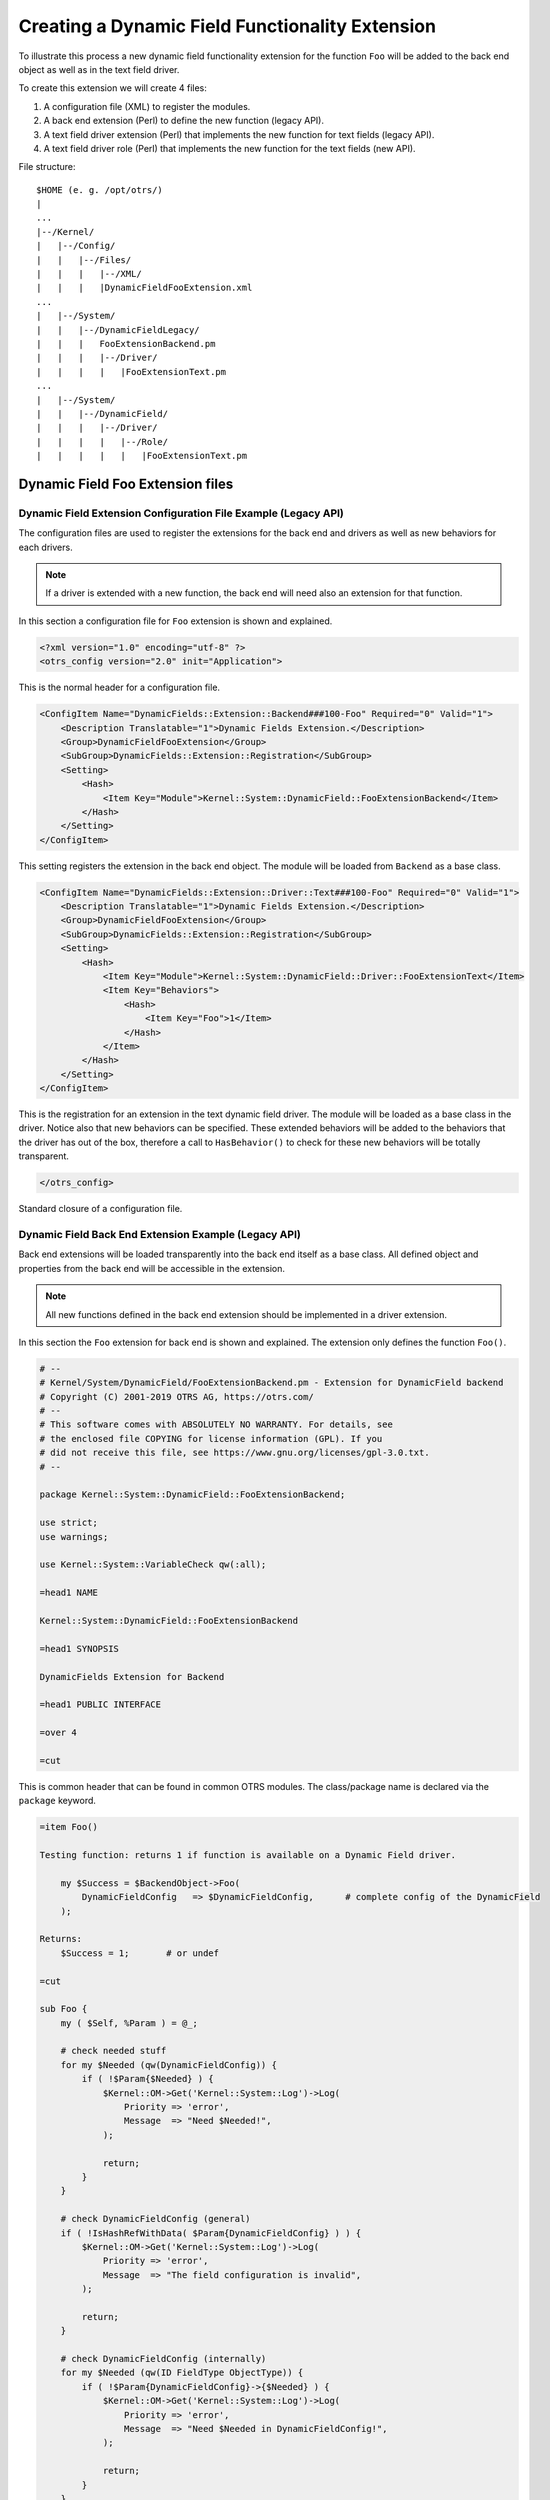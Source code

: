 Creating a Dynamic Field Functionality Extension
================================================

To illustrate this process a new dynamic field functionality extension for the function ``Foo`` will be added to the back end object as well as in the text field driver.

To create this extension we will create 4 files:

1. A configuration file (XML) to register the modules.
2. A back end extension (Perl) to define the new function (legacy API).
3. A text field driver extension (Perl) that implements the new function for text fields (legacy API).
4. A text field driver role (Perl) that implements the new function for the text fields (new API).

File structure:

::

   $HOME (e. g. /opt/otrs/)
   |
   ...
   |--/Kernel/
   |   |--/Config/
   |   |   |--/Files/
   |   |   |   |--/XML/
   |   |   |   |DynamicFieldFooExtension.xml
   ...
   |   |--/System/
   |   |   |--/DynamicFieldLegacy/
   |   |   |   FooExtensionBackend.pm
   |   |   |   |--/Driver/
   |   |   |   |   |FooExtensionText.pm
   ...
   |   |--/System/
   |   |   |--/DynamicField/
   |   |   |   |--/Driver/
   |   |   |   |   |--/Role/
   |   |   |   |   |   |FooExtensionText.pm


Dynamic Field Foo Extension files
---------------------------------

Dynamic Field Extension Configuration File Example (Legacy API)
~~~~~~~~~~~~~~~~~~~~~~~~~~~~~~~~~~~~~~~~~~~~~~~~~~~~~~~~~~~~~~~

The configuration files are used to register the extensions for the back end and drivers as well as new behaviors for each drivers.

.. note::

   If a driver is extended with a new function, the back end will need also an extension for that function.

In this section a configuration file for ``Foo`` extension is shown and explained.

.. code-block:: XML

   <?xml version="1.0" encoding="utf-8" ?>
   <otrs_config version="2.0" init="Application">

This is the normal header for a configuration file.

.. code-block:: XML

       <ConfigItem Name="DynamicFields::Extension::Backend###100-Foo" Required="0" Valid="1">
           <Description Translatable="1">Dynamic Fields Extension.</Description>
           <Group>DynamicFieldFooExtension</Group>
           <SubGroup>DynamicFields::Extension::Registration</SubGroup>
           <Setting>
               <Hash>
                   <Item Key="Module">Kernel::System::DynamicField::FooExtensionBackend</Item>
               </Hash>
           </Setting>
       </ConfigItem>

This setting registers the extension in the back end object. The module will be loaded from ``Backend`` as a base class.

.. code-block:: XML

       <ConfigItem Name="DynamicFields::Extension::Driver::Text###100-Foo" Required="0" Valid="1">
           <Description Translatable="1">Dynamic Fields Extension.</Description>
           <Group>DynamicFieldFooExtension</Group>
           <SubGroup>DynamicFields::Extension::Registration</SubGroup>
           <Setting>
               <Hash>
                   <Item Key="Module">Kernel::System::DynamicField::Driver::FooExtensionText</Item>
                   <Item Key="Behaviors">
                       <Hash>
                           <Item Key="Foo">1</Item>
                       </Hash>
                   </Item>
               </Hash>
           </Setting>
       </ConfigItem>

This is the registration for an extension in the text dynamic field driver. The module will be loaded as a base class in the driver. Notice also that new behaviors can be specified. These extended behaviors will be added to the behaviors that the driver has out of the box, therefore a call to ``HasBehavior()`` to check for these new behaviors will be totally transparent.

.. code-block:: XML

   </otrs_config>

Standard closure of a configuration file.


Dynamic Field Back End Extension Example (Legacy API)
~~~~~~~~~~~~~~~~~~~~~~~~~~~~~~~~~~~~~~~~~~~~~~~~~~~~~

Back end extensions will be loaded transparently into the back end itself as a base class. All defined object and properties from the back end will be accessible in the extension.

.. note::

   All new functions defined in the back end extension should be implemented in a driver extension.

In this section the ``Foo`` extension for back end is shown and explained. The extension only defines the function ``Foo()``.

.. code-block:: Perl

   # --
   # Kernel/System/DynamicField/FooExtensionBackend.pm - Extension for DynamicField backend
   # Copyright (C) 2001-2019 OTRS AG, https://otrs.com/
   # --
   # This software comes with ABSOLUTELY NO WARRANTY. For details, see
   # the enclosed file COPYING for license information (GPL). If you
   # did not receive this file, see https://www.gnu.org/licenses/gpl-3.0.txt.
   # --

   package Kernel::System::DynamicField::FooExtensionBackend;

   use strict;
   use warnings;

   use Kernel::System::VariableCheck qw(:all);

   =head1 NAME

   Kernel::System::DynamicField::FooExtensionBackend

   =head1 SYNOPSIS

   DynamicFields Extension for Backend

   =head1 PUBLIC INTERFACE

   =over 4

   =cut

This is common header that can be found in common OTRS modules. The class/package name is declared via the ``package`` keyword.

.. code-block:: Perl

   =item Foo()

   Testing function: returns 1 if function is available on a Dynamic Field driver.

       my $Success = $BackendObject->Foo(
           DynamicFieldConfig   => $DynamicFieldConfig,      # complete config of the DynamicField
       );

   Returns:
       $Success = 1;       # or undef

   =cut

   sub Foo {
       my ( $Self, %Param ) = @_;

       # check needed stuff
       for my $Needed (qw(DynamicFieldConfig)) {
           if ( !$Param{$Needed} ) {
               $Kernel::OM->Get('Kernel::System::Log')->Log(
                   Priority => 'error',
                   Message  => "Need $Needed!",
               );

               return;
           }
       }

       # check DynamicFieldConfig (general)
       if ( !IsHashRefWithData( $Param{DynamicFieldConfig} ) ) {
           $Kernel::OM->Get('Kernel::System::Log')->Log(
               Priority => 'error',
               Message  => "The field configuration is invalid",
           );

           return;
       }

       # check DynamicFieldConfig (internally)
       for my $Needed (qw(ID FieldType ObjectType)) {
           if ( !$Param{DynamicFieldConfig}->{$Needed} ) {
               $Kernel::OM->Get('Kernel::System::Log')->Log(
                   Priority => 'error',
                   Message  => "Need $Needed in DynamicFieldConfig!",
               );

               return;
           }
       }

       # set the dynamic field specific backend
       my $DynamicFieldBackend = 'DynamicField' . $Param{DynamicFieldConfig}->{FieldType} . 'Object';

       if ( !$Self->{$DynamicFieldBackend} ) {
           $Kernel::OM->Get('Kernel::System::Log')->Log(
               Priority => 'error',
               Message  => "Backend $Param{DynamicFieldConfig}->{FieldType} is invalid!",
           );

           return;
       }

       # verify if function is available
       return if !$Self->{$DynamicFieldBackend}->can('Foo');

       # call HasBehavior on the specific backend
       return $Self->{$DynamicFieldBackend}->Foo(%Param);
   }

The function ``Foo()`` is only used for test purposes. First it checks the dynamic field configuration, then it checks if the dynamic field driver (type) exists and was already loaded. To prevent the function call on a driver where is not defined it first check if the driver can execute the function, then executes the function in the driver passing all parameters.

.. note::

   It is also possible to skip the step that tests if the driver can execute the function. To do that it is necessary to implement a mechanism in the front end module to require a special behavior on the dynamic field, and only after call the function in the back end object.


Dynamic Field Driver Extension Example (Legacy API)
~~~~~~~~~~~~~~~~~~~~~~~~~~~~~~~~~~~~~~~~~~~~~~~~~~~

Driver extensions will be loaded transparently into the driver itself as a base class. All defined object and properties from the driver will be accessible in the extension.

.. note::

   All new functions implemented in the driver extension should be defined in a back end extension, as every function is called from the back end object.

In this section the ``Foo`` extension for text field driver is shown and explained. The extension only implements the function ``Foo()``.

.. code-block:: Perl

   # --
   # Kernel/System/DynamicField/Driver/FooExtensionText.pm - Extension for DynamicField Text Driver
   # Copyright (C) 2001-2019 OTRS AG, https://otrs.com/
   # --
   # This software comes with ABSOLUTELY NO WARRANTY. For details, see
   # the enclosed file COPYING for license information (GPL). If you
   # did not receive this file, see https://www.gnu.org/licenses/gpl-3.0.txt.
   # --

   package Kernel::System::DynamicField::Driver::FooExtensionText;

   use strict;
   use warnings;

   =head1 NAME

   Kernel::System::DynamicField::Driver::FooExtensionText

   =head1 DESCRIPTION

   DynamicFields Text Driver Extension

   =head1 PUBLIC INTERFACE

   This module extends the public interface of L<Kernel::System::DynamicField::Backend>.
   Please look there for a detailed reference of the functions.

   =cut

This is common header that can be found in common OTRS modules. The class/package name is declared via the ``package`` keyword.

.. code-block:: Perl

   sub Foo {
       my ( $Self, %Param ) = @_;
       return 1;
   }

The function ``Foo()`` has no special logic. It is only for testing and it always returns 1.


Dynamic Field Driver Extension Example (New API)
~~~~~~~~~~~~~~~~~~~~~~~~~~~~~~~~~~~~~~~~~~~~~~~~

.. code-block:: Perl

    # --
    # Kernel/System/DynamicField/Driver/Role/FooExtensionText.pm - Extension for DynamicField Text Driver
    # Copyright (C) 2001-2019 OTRS AG, https://otrs.com/
    # --
    # This software comes with ABSOLUTELY NO WARRANTY. For details, see
    # the enclosed file COPYING for license information (GPL). If you
    # did not receive this file, see https://www.gnu.org/licenses/gpl-3.0.txt.
    # --

    package Kernel::System::DynamicField::Driver::Role::FooExtensionText;

    use strict;
    use warnings;

    use Moose::Role;

    =head1 NAME

    Kernel::System::DynamicField::Driver::Role::FooExtensionText

    =head1 DESCRIPTION

    DynamicFields Text Driver Extension

    =head1 PUBLIC INTERFACE

    This module extends the public interface of L<Kernel::System::DynamicField::Driver::Text>.
    Please look there for a detailed reference of the functions.

    =cut

This is common header that can be found in common OTRS role modules. The class/package name is declared via the ``package`` keyword.

.. code-block:: Perl

   sub Foo {
       my ( $Self, %Param ) = @_;
       return 1;
   }

The function ``Foo()`` has no special logic. It is only for testing and it always returns 1.

Now, to apply the role to the driver we need to create an ``Mojolicious`` plugin that will take care of that.

.. code-block:: Perl

   # --
   # Kernel/WebApp/Plugin/4500DynamicFields.pm - Dynamic fields extensions.
   # Copyright (C) 2001-2019 OTRS AG, https://otrs.com/
   # --
   # This software comes with ABSOLUTELY NO WARRANTY. For details, see
   # the enclosed file COPYING for license information (GPL). If you
   # did not receive this file, see https://www.gnu.org/licenses/gpl-3.0.txt.
   # --

   use Moose::Util;

   sub register {    ## no critic

       Moose::Util::ensure_all_roles(
           'Kernel::System::DynamicField::Driver::Text',
           'Kernel::System::DynamicField::Driver::Role::FooExtensionText',
       );

       return 1;
   }
